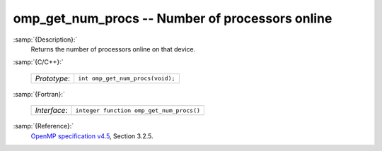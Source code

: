 ..
  Copyright 1988-2022 Free Software Foundation, Inc.
  This is part of the GCC manual.
  For copying conditions, see the GPL license file

.. _omp_get_num_procs:

omp_get_num_procs -- Number of processors online
************************************************

:samp:`{Description}:`
  Returns the number of processors online on that device.

:samp:`{C/C++}:`

  ============  ================================
  *Prototype*:  ``int omp_get_num_procs(void);``
  ============  ================================

:samp:`{Fortran}:`

  ============  ========================================
  *Interface*:  ``integer function omp_get_num_procs()``
  ============  ========================================

:samp:`{Reference}:`
  `OpenMP specification v4.5 <https://www.openmp.org>`_, Section 3.2.5.

